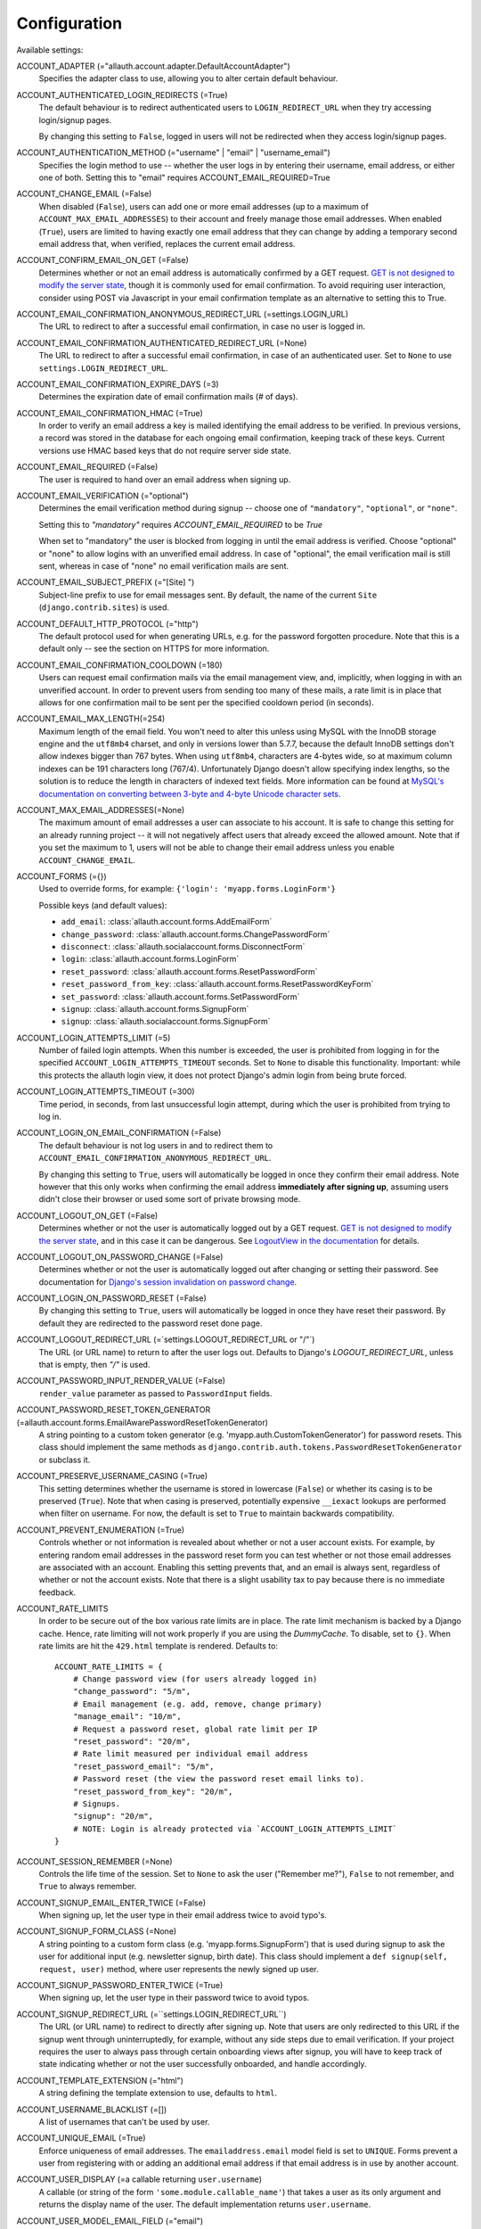 Configuration
=============

Available settings:

ACCOUNT_ADAPTER (="allauth.account.adapter.DefaultAccountAdapter")
  Specifies the adapter class to use, allowing you to alter certain
  default behaviour.

ACCOUNT_AUTHENTICATED_LOGIN_REDIRECTS (=True)
  The default behaviour is to redirect authenticated users to
  ``LOGIN_REDIRECT_URL`` when they try accessing login/signup pages.

  By changing this setting to ``False``, logged in users will not be redirected when
  they access login/signup pages.

ACCOUNT_AUTHENTICATION_METHOD (="username" | "email" | "username_email")
  Specifies the login method to use -- whether the user logs in by
  entering their username, email address, or either one of both.
  Setting this to "email" requires ACCOUNT_EMAIL_REQUIRED=True

ACCOUNT_CHANGE_EMAIL (=False)
  When disabled (``False``), users can add one or more email addresses (up to a
  maximum of ``ACCOUNT_MAX_EMAIL_ADDRESSES``) to their account and freely manage
  those email addresses. When enabled (``True``), users are limited to having
  exactly one email address that they can change by adding a temporary second
  email address that, when verified, replaces the current email address.

ACCOUNT_CONFIRM_EMAIL_ON_GET (=False)
  Determines whether or not an email address is automatically confirmed by
  a GET request. `GET is not designed to modify the server state
  <http://programmers.stackexchange.com/questions/188860/>`_, though it is
  commonly used for email confirmation. To avoid requiring user interaction,
  consider using POST via Javascript in your email confirmation template as
  an alternative to setting this to True.

ACCOUNT_EMAIL_CONFIRMATION_ANONYMOUS_REDIRECT_URL (=settings.LOGIN_URL)
  The URL to redirect to after a successful email confirmation, in case no
  user is logged in.

ACCOUNT_EMAIL_CONFIRMATION_AUTHENTICATED_REDIRECT_URL (=None)
  The URL to redirect to after a successful email confirmation, in
  case of an authenticated user. Set to ``None`` to use
  ``settings.LOGIN_REDIRECT_URL``.

ACCOUNT_EMAIL_CONFIRMATION_EXPIRE_DAYS (=3)
  Determines the expiration date of email confirmation mails (# of days).

ACCOUNT_EMAIL_CONFIRMATION_HMAC (=True)
  In order to verify an email address a key is mailed identifying the
  email address to be verified. In previous versions, a record was
  stored in the database for each ongoing email confirmation, keeping
  track of these keys. Current versions use HMAC based keys that do not
  require server side state.

ACCOUNT_EMAIL_REQUIRED (=False)
  The user is required to hand over an email address when signing up.

ACCOUNT_EMAIL_VERIFICATION (="optional")
  Determines the email verification method during signup -- choose
  one of ``"mandatory"``, ``"optional"``, or ``"none"``.

  Setting this to `"mandatory"` requires `ACCOUNT_EMAIL_REQUIRED` to be `True`

  When set to "mandatory" the user is blocked from logging in until the email
  address is verified. Choose "optional" or "none" to allow logins
  with an unverified email address. In case of "optional", the email
  verification mail is still sent, whereas in case of "none" no email
  verification mails are sent.

ACCOUNT_EMAIL_SUBJECT_PREFIX (="[Site] ")
  Subject-line prefix to use for email messages sent. By default, the
  name of the current ``Site`` (``django.contrib.sites``) is used.

ACCOUNT_DEFAULT_HTTP_PROTOCOL (="http")
  The default protocol used for when generating URLs, e.g. for the
  password forgotten procedure. Note that this is a default only --
  see the section on HTTPS for more information.

ACCOUNT_EMAIL_CONFIRMATION_COOLDOWN (=180)
  Users can request email confirmation mails via the email management view, and,
  implicitly, when logging in with an unverified account. In order to prevent
  users from sending too many of these mails, a rate limit is in place that
  allows for one confirmation mail to be sent per the specified cooldown period
  (in seconds).

ACCOUNT_EMAIL_MAX_LENGTH(=254)
  Maximum length of the email field. You won't need to alter this unless using
  MySQL with the InnoDB storage engine and the ``utf8mb4`` charset, and only in
  versions lower than 5.7.7, because the default InnoDB settings don't allow
  indexes bigger than 767 bytes. When using ``utf8mb4``, characters are 4-bytes
  wide, so at maximum column indexes can be 191 characters long (767/4).
  Unfortunately Django doesn't allow specifying index lengths, so the solution
  is to reduce the length in characters of indexed text fields.
  More information can be found at `MySQL's documentation on converting between
  3-byte and 4-byte Unicode character sets
  <https://dev.mysql.com/doc/refman/5.5/en/charset-unicode-conversion.html>`_.

ACCOUNT_MAX_EMAIL_ADDRESSES(=None)
  The maximum amount of email addresses a user can associate to his account. It
  is safe to change this setting for an already running project -- it will not
  negatively affect users that already exceed the allowed amount. Note that if
  you set the maximum to 1, users will not be able to change their email address
  unless you enable ``ACCOUNT_CHANGE_EMAIL``.

ACCOUNT_FORMS (={})
  Used to override forms, for example:
  ``{'login': 'myapp.forms.LoginForm'}``

  Possible keys (and default values):

  * ``add_email``: :class:`allauth.account.forms.AddEmailForm`
  * ``change_password``: :class:`allauth.account.forms.ChangePasswordForm`
  * ``disconnect``: :class:`allauth.socialaccount.forms.DisconnectForm`
  * ``login``: :class:`allauth.account.forms.LoginForm`
  * ``reset_password``: :class:`allauth.account.forms.ResetPasswordForm`
  * ``reset_password_from_key``: :class:`allauth.account.forms.ResetPasswordKeyForm`
  * ``set_password``: :class:`allauth.account.forms.SetPasswordForm`
  * ``signup``: :class:`allauth.account.forms.SignupForm`
  * ``signup``: :class:`allauth.socialaccount.forms.SignupForm`

ACCOUNT_LOGIN_ATTEMPTS_LIMIT (=5)
  Number of failed login attempts. When this number is
  exceeded, the user is prohibited from logging in for the
  specified ``ACCOUNT_LOGIN_ATTEMPTS_TIMEOUT`` seconds. Set to ``None``
  to disable this functionality. Important: while this protects the
  allauth login view, it does not protect Django's admin login from
  being brute forced.

ACCOUNT_LOGIN_ATTEMPTS_TIMEOUT (=300)
  Time period, in seconds, from last unsuccessful login attempt, during
  which the user is prohibited from trying to log in.

ACCOUNT_LOGIN_ON_EMAIL_CONFIRMATION (=False)
  The default behaviour is not log users in and to redirect them to
  ``ACCOUNT_EMAIL_CONFIRMATION_ANONYMOUS_REDIRECT_URL``.

  By changing this setting to ``True``, users will automatically be logged in once
  they confirm their email address. Note however that this only works when
  confirming the email address **immediately after signing up**, assuming users
  didn't close their browser or used some sort of private browsing mode.

ACCOUNT_LOGOUT_ON_GET (=False)
  Determines whether or not the user is automatically logged out by a
  GET request. `GET is not designed to modify the server state <http://programmers.stackexchange.com/questions/188860/>`_,
  and in this case it can be dangerous. See `LogoutView in the
  documentation <http://django-allauth.readthedocs.io/en/latest/views.html#logout>`_
  for details.

ACCOUNT_LOGOUT_ON_PASSWORD_CHANGE (=False)
  Determines whether or not the user is automatically logged out after
  changing or setting their password. See documentation for
  `Django's session invalidation on password change <https://docs.djangoproject.com/en/stable/topics/auth/default/#session-invalidation-on-password-change>`_.

ACCOUNT_LOGIN_ON_PASSWORD_RESET (=False)
  By changing this setting to ``True``, users will automatically be logged in
  once they have reset their password. By default they are redirected to the
  password reset done page.

ACCOUNT_LOGOUT_REDIRECT_URL (=`settings.LOGOUT_REDIRECT_URL or "/"`)
  The URL (or URL name) to return to after the user logs out. Defaults to
  Django's `LOGOUT_REDIRECT_URL`, unless that is empty, then `"/"` is used.

ACCOUNT_PASSWORD_INPUT_RENDER_VALUE (=False)
  ``render_value`` parameter as passed to ``PasswordInput`` fields.

ACCOUNT_PASSWORD_RESET_TOKEN_GENERATOR (=allauth.account.forms.EmailAwarePasswordResetTokenGenerator)
  A string pointing to a custom token generator
  (e.g. 'myapp.auth.CustomTokenGenerator') for password resets. This class
  should implement the same methods as
  ``django.contrib.auth.tokens.PasswordResetTokenGenerator`` or subclass it.

ACCOUNT_PRESERVE_USERNAME_CASING (=True)
  This setting determines whether the username is stored in lowercase
  (``False``) or whether its casing is to be preserved (``True``). Note that when
  casing is preserved, potentially expensive ``__iexact`` lookups are performed
  when filter on username. For now, the default is set to ``True`` to maintain
  backwards compatibility.

ACCOUNT_PREVENT_ENUMERATION (=True)
  Controls whether or not information is revealed about whether or not a user
  account exists. For example, by entering random email addresses in the
  password reset form you can test whether or not those email addresses are
  associated with an account. Enabling this setting prevents that, and an email
  is always sent, regardless of whether or not the account exists. Note that
  there is a slight usability tax to pay because there is no immediate feedback.

ACCOUNT_RATE_LIMITS
  In order to be secure out of the box various rate limits are in place. The
  rate limit mechanism is backed by a Django cache. Hence, rate limiting will
  not work properly if you are using the `DummyCache`. To disable, set to
  ``{}``. When rate limits are hit the ``429.html`` template is rendered.
  Defaults to::

    ACCOUNT_RATE_LIMITS = {
        # Change password view (for users already logged in)
        "change_password": "5/m",
        # Email management (e.g. add, remove, change primary)
        "manage_email": "10/m",
        # Request a password reset, global rate limit per IP
        "reset_password": "20/m",
        # Rate limit measured per individual email address
        "reset_password_email": "5/m",
        # Password reset (the view the password reset email links to).
        "reset_password_from_key": "20/m",
        # Signups.
        "signup": "20/m",
        # NOTE: Login is already protected via `ACCOUNT_LOGIN_ATTEMPTS_LIMIT`
    }


ACCOUNT_SESSION_REMEMBER (=None)
  Controls the life time of the session. Set to ``None`` to ask the user
  ("Remember me?"), ``False`` to not remember, and ``True`` to always
  remember.

ACCOUNT_SIGNUP_EMAIL_ENTER_TWICE (=False)
  When signing up, let the user type in their email address twice to avoid
  typo's.

ACCOUNT_SIGNUP_FORM_CLASS (=None)
  A string pointing to a custom form class
  (e.g. 'myapp.forms.SignupForm') that is used during signup to ask
  the user for additional input (e.g. newsletter signup, birth
  date). This class should implement a ``def signup(self, request, user)``
  method, where user represents the newly signed up user.

ACCOUNT_SIGNUP_PASSWORD_ENTER_TWICE (=True)
  When signing up, let the user type in their password twice to avoid typos.

ACCOUNT_SIGNUP_REDIRECT_URL (=``settings.LOGIN_REDIRECT_URL``)
  The URL (or URL name) to redirect to directly after signing up. Note that
  users are only redirected to this URL if the signup went through
  uninterruptedly, for example, without any side steps due to email
  verification. If your project requires the user to always pass through certain
  onboarding views after signup, you will have to keep track of state indicating
  whether or not the user successfully onboarded, and handle accordingly.

ACCOUNT_TEMPLATE_EXTENSION (="html")
  A string defining the template extension to use, defaults to ``html``.

ACCOUNT_USERNAME_BLACKLIST (=[])
  A list of usernames that can't be used by user.

ACCOUNT_UNIQUE_EMAIL (=True)
  Enforce uniqueness of email addresses. The ``emailaddress.email``
  model field is set to ``UNIQUE``. Forms prevent a user from registering
  with or adding an additional email address if that email address is
  in use by another account.

ACCOUNT_USER_DISPLAY (=a callable returning ``user.username``)
  A callable (or string of the form ``'some.module.callable_name'``)
  that takes a user as its only argument and returns the display name
  of the user. The default implementation returns ``user.username``.

ACCOUNT_USER_MODEL_EMAIL_FIELD (="email")
  The name of the field containing the ``email``, if any. See custom
  user models.

ACCOUNT_USER_MODEL_USERNAME_FIELD (="username")
  The name of the field containing the ``username``, if any. See custom
  user models.

ACCOUNT_USERNAME_MIN_LENGTH (=1)
  An integer specifying the minimum allowed length of a username.

ACCOUNT_USERNAME_REQUIRED (=True)
  The user is required to enter a username when signing up. Note that
  the user will be asked to do so even if
  ``ACCOUNT_AUTHENTICATION_METHOD`` is set to ``email``. Set to ``False``
  when you do not wish to prompt the user to enter a username.

ACCOUNT_USERNAME_VALIDATORS (=None)
  A path
  (``'some.module.validators.custom_username_validators'``) to a list of
  custom username validators. If left unset, the validators setup
  within the user model username field are used.

  Example::

      # In validators.py

      from django.contrib.auth.validators import ASCIIUsernameValidator

      custom_username_validators = [ASCIIUsernameValidator()]

      # In settings.py

      ACCOUNT_USERNAME_VALIDATORS = 'some.module.validators.custom_username_validators'

SOCIALACCOUNT_ADAPTER (="allauth.socialaccount.adapter.DefaultSocialAccountAdapter")
  Specifies the adapter class to use, allowing you to alter certain
  default behaviour.

SOCIALACCOUNT_AUTO_SIGNUP (=True)
  Attempt to bypass the signup form by using fields (e.g. username,
  email) retrieved from the social account provider. If a conflict
  arises due to a duplicate email address the signup form will still
  kick in.

SOCIALACCOUNT_EMAIL_AUTHENTICATION (=False)
  Consider a scenario where a social login occurs, and the social account comes
  with a verified email address (verified by the account provider), but that
  email address is already taken by a local user account. Additionally, assume
  that the local user account does not have any social account connected. Now,
  if the provider can be fully trusted, you can argue that we should treat this
  scenario as a login to the existing local user account even if the local
  account does not already have the social account connected, because --
  according to the provider -- the user logging in has ownership of the email
  address.  This is how this scenario is handled when
  ``SOCIALACCOUNT_EMAIL_AUTHENTICATION`` is set to ``True``. As this implies
  that an untrustworthy provider can login to any local account by fabricating
  social account data, this setting defaults to ``False``. Only set it to
  ``True`` if you are using providers that can be fully trusted. Instead of
  turning this on globally, you can also turn it on selectively per provider,
  for example::

      SOCIALACCOUNT_PROVIDERS = {
        'google': {
            'EMAIL_AUTHENTICATION': True
        }
      }


SOCIALACCOUNT_EMAIL_VERIFICATION (=ACCOUNT_EMAIL_VERIFICATION)
  As ``ACCOUNT_EMAIL_VERIFICATION``, but for social accounts.

SOCIALACCOUNT_EMAIL_REQUIRED (=ACCOUNT_EMAIL_REQUIRED)
  The user is required to hand over an email address when signing up
  using a social account.

SOCIALACCOUNT_FORMS (={})
  Used to override forms, for example:
  ``{'signup': 'myapp.forms.SignupForm'}``

SOCIALACCOUNT_LOGIN_ON_GET (=False)
  Controls whether or not the endpoints for initiating a social login (for
  example, "/accounts/google/login/") require a POST request to initiate the
  handshake. For security considerations, it is strongly recommended to
  require POST requests.

SOCIALACCOUNT_PROVIDERS (= dict)
  Dictionary containing provider specific settings.

  The 'APP' section for each provider is generic to all providers and
  can also be specified in the database using a ``SocialApp`` model
  instance instead of here. All other sections are provider-specific and
  are documented in the `for each provider separately
  <providers.html>`__.

  Example::

    SOCIALACCOUNT_PROVIDERS = {
        "github": {
            # For each provider, you can choose whether or not the
            # email address(es) retrieved from the provider are to be
            # interpreted as verified.
            "VERIFIED_EMAIL": True
        },
        "google": {
            # For each OAuth based provider, either add a ``SocialApp``
            # (``socialaccount`` app) containing the required client
            # credentials, or list them here:
            "APP": {
                "client_id": "123",
                "secret": "456",
                "key": ""
            },
            # These are provider-specific settings that can only be
            # listed here:
            "SCOPE": [
                "profile",
                "email",
            ],
            "AUTH_PARAMS": {
                "access_type": "online",
            }
        }
    }

SOCIALACCOUNT_QUERY_EMAIL (=ACCOUNT_EMAIL_REQUIRED)
  Request email address from 3rd party account provider? E.g. using
  OpenID AX, or the Facebook "email" permission.

SOCIALACCOUNT_SOCIALACCOUNT_STR(=str of user object)
  Used to override the str value for the SocialAccount model.

  Must be a function accepting a single parameter for the socialaccount object.

SOCIALACCOUNT_STORE_TOKENS (=False)
  Indicates whether or not the access tokens are stored in the database.
